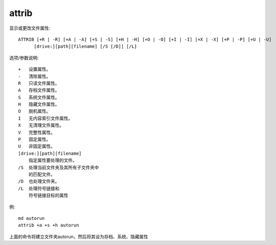 =================
attrib
=================


.. post:: 2023-02-20 22:06:49
  :tags: windows, windows_shell
  :category: 操作系统
  :author: YanQue
  :location: CD
  :language: zh-cn


显示或更改文件属性::

  ATTRIB [+R | -R] [+A | -A] [+S | -S] [+H | -H] [+O | -O] [+I | -I] [+X | -X] [+P | -P] [+U | -U]
        [drive:][path][filename] [/S [/D]] [/L]

选项/参数说明::

  +   设置属性。
  -   清除属性。
  R   只读文件属性。
  A   存档文件属性。
  S   系统文件属性。
  H   隐藏文件属性。
  O   脱机属性。
  I   无内容索引文件属性。
  X   无清理文件属性。
  V   完整性属性。
  P   固定属性。
  U   非固定属性。
  [drive:][path][filename]
      指定属性要处理的文件。
  /S  处理当前文件夹及其所有子文件夹中
      的匹配文件。
  /D  也处理文件夹。
  /L  处理符号链接和
      符号链接目标的属性

例::

  md autorun
  attrib +a +s +h autorun

上面的命令将建立文件夹autorun，然后将其设为存档、系统、隐藏属性

